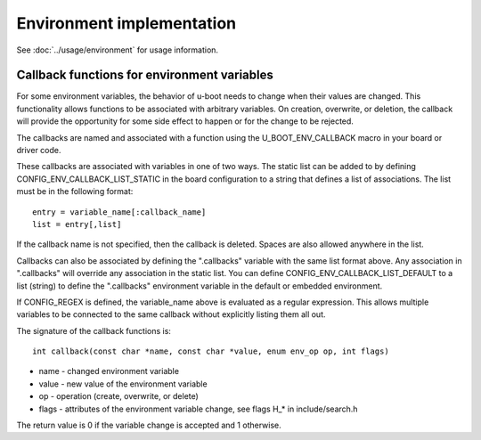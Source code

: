 .. SPDX-License-Identifier: GPL-2.0+

Environment implementation
==========================

See :doc:`../usage/environment` for usage information.

Callback functions for environment variables
--------------------------------------------

For some environment variables, the behavior of u-boot needs to change
when their values are changed.  This functionality allows functions to
be associated with arbitrary variables.  On creation, overwrite, or
deletion, the callback will provide the opportunity for some side
effect to happen or for the change to be rejected.

The callbacks are named and associated with a function using the
U_BOOT_ENV_CALLBACK macro in your board or driver code.

These callbacks are associated with variables in one of two ways.  The
static list can be added to by defining CONFIG_ENV_CALLBACK_LIST_STATIC
in the board configuration to a string that defines a list of
associations.  The list must be in the following format::

    entry = variable_name[:callback_name]
    list = entry[,list]

If the callback name is not specified, then the callback is deleted.
Spaces are also allowed anywhere in the list.

Callbacks can also be associated by defining the ".callbacks" variable
with the same list format above.  Any association in ".callbacks" will
override any association in the static list. You can define
CONFIG_ENV_CALLBACK_LIST_DEFAULT to a list (string) to define the
".callbacks" environment variable in the default or embedded environment.

If CONFIG_REGEX is defined, the variable_name above is evaluated as a
regular expression. This allows multiple variables to be connected to
the same callback without explicitly listing them all out.

The signature of the callback functions is::

    int callback(const char *name, const char *value, enum env_op op, int flags)

* name - changed environment variable
* value - new value of the environment variable
* op - operation (create, overwrite, or delete)
* flags - attributes of the environment variable change, see flags H_* in
  include/search.h

The return value is 0 if the variable change is accepted and 1 otherwise.
